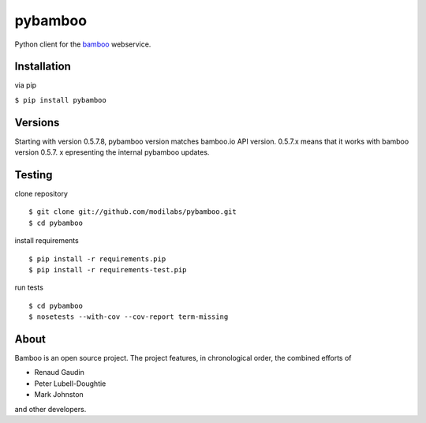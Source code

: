 pybamboo
========

.. image:: https://secure.travis-ci.org/modilabs/pybamboo.png?branch=master
  :target: http://travis-ci.org/modilabs/pybamboo

Python client for the bamboo_ webservice.

.. _bamboo: http://bamboo.io/

Installation
------------

via pip

``$ pip install pybamboo``

Versions
--------

Starting with version 0.5.7.8, pybamboo version matches bamboo.io API version.
0.5.7.x means that it works with bamboo version 0.5.7.
x epresenting the internal pybamboo updates.

Testing
-------

clone repository

::

    $ git clone git://github.com/modilabs/pybamboo.git
    $ cd pybamboo


install requirements

::

    $ pip install -r requirements.pip
    $ pip install -r requirements-test.pip

run tests

::

    $ cd pybamboo
    $ nosetests --with-cov --cov-report term-missing

About
-----

Bamboo is an open source project. The project features, in chronological order,
the combined efforts of

* Renaud Gaudin
* Peter Lubell-Doughtie
* Mark Johnston

and other developers.
